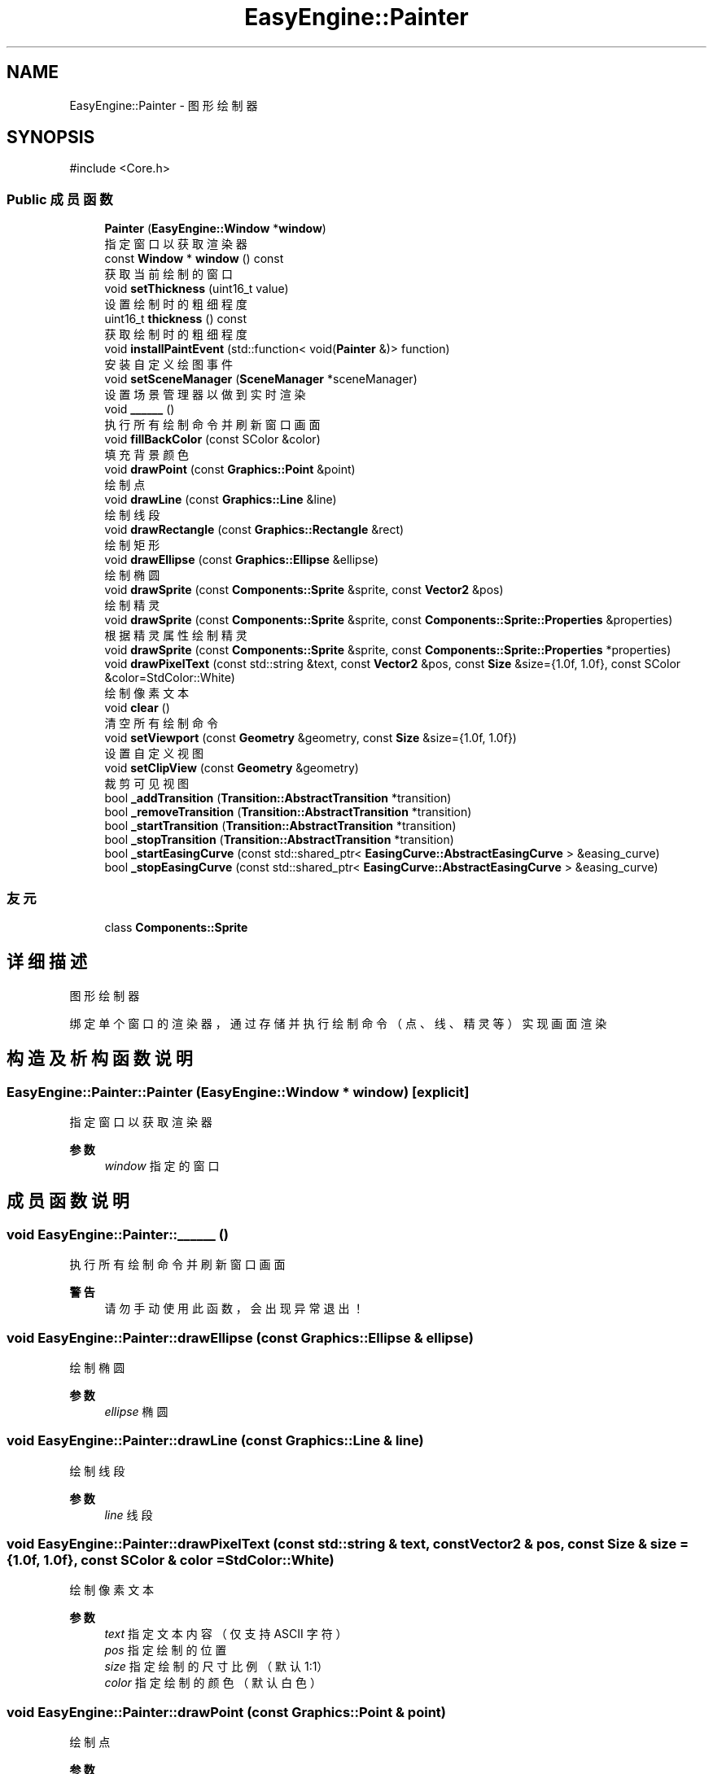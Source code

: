 .TH "EasyEngine::Painter" 3 "Version 1.1.0-alpha" "Easy Engine" \" -*- nroff -*-
.ad l
.nh
.SH NAME
EasyEngine::Painter \- 图形绘制器  

.SH SYNOPSIS
.br
.PP
.PP
\fR#include <Core\&.h>\fP
.SS "Public 成员函数"

.in +1c
.ti -1c
.RI "\fBPainter\fP (\fBEasyEngine::Window\fP *\fBwindow\fP)"
.br
.RI "指定窗口以获取渲染器 "
.ti -1c
.RI "const \fBWindow\fP * \fBwindow\fP () const"
.br
.RI "获取当前绘制的窗口 "
.ti -1c
.RI "void \fBsetThickness\fP (uint16_t value)"
.br
.RI "设置绘制时的粗细程度 "
.ti -1c
.RI "uint16_t \fBthickness\fP () const"
.br
.RI "获取绘制时的粗细程度 "
.ti -1c
.RI "void \fBinstallPaintEvent\fP (std::function< void(\fBPainter\fP &)> function)"
.br
.RI "安装自定义绘图事件 "
.ti -1c
.RI "void \fBsetSceneManager\fP (\fBSceneManager\fP *sceneManager)"
.br
.RI "设置场景管理器以做到实时渲染 "
.ti -1c
.RI "void \fB______\fP ()"
.br
.RI "执行所有绘制命令并刷新窗口画面 "
.ti -1c
.RI "void \fBfillBackColor\fP (const SColor &color)"
.br
.RI "填充背景颜色 "
.ti -1c
.RI "void \fBdrawPoint\fP (const \fBGraphics::Point\fP &point)"
.br
.RI "绘制点 "
.ti -1c
.RI "void \fBdrawLine\fP (const \fBGraphics::Line\fP &line)"
.br
.RI "绘制线段 "
.ti -1c
.RI "void \fBdrawRectangle\fP (const \fBGraphics::Rectangle\fP &rect)"
.br
.RI "绘制矩形 "
.ti -1c
.RI "void \fBdrawEllipse\fP (const \fBGraphics::Ellipse\fP &ellipse)"
.br
.RI "绘制椭圆 "
.ti -1c
.RI "void \fBdrawSprite\fP (const \fBComponents::Sprite\fP &sprite, const \fBVector2\fP &pos)"
.br
.RI "绘制精灵 "
.ti -1c
.RI "void \fBdrawSprite\fP (const \fBComponents::Sprite\fP &sprite, const \fBComponents::Sprite::Properties\fP &properties)"
.br
.RI "根据精灵属性绘制精灵 "
.ti -1c
.RI "void \fBdrawSprite\fP (const \fBComponents::Sprite\fP &sprite, const \fBComponents::Sprite::Properties\fP *properties)"
.br
.ti -1c
.RI "void \fBdrawPixelText\fP (const std::string &text, const \fBVector2\fP &pos, const \fBSize\fP &size={1\&.0f, 1\&.0f}, const SColor &color=StdColor::White)"
.br
.RI "绘制像素文本 "
.ti -1c
.RI "void \fBclear\fP ()"
.br
.RI "清空所有绘制命令 "
.ti -1c
.RI "void \fBsetViewport\fP (const \fBGeometry\fP &geometry, const \fBSize\fP &size={1\&.0f, 1\&.0f})"
.br
.RI "设置自定义视图 "
.ti -1c
.RI "void \fBsetClipView\fP (const \fBGeometry\fP &geometry)"
.br
.RI "裁剪可见视图 "
.ti -1c
.RI "bool \fB_addTransition\fP (\fBTransition::AbstractTransition\fP *transition)"
.br
.ti -1c
.RI "bool \fB_removeTransition\fP (\fBTransition::AbstractTransition\fP *transition)"
.br
.ti -1c
.RI "bool \fB_startTransition\fP (\fBTransition::AbstractTransition\fP *transition)"
.br
.ti -1c
.RI "bool \fB_stopTransition\fP (\fBTransition::AbstractTransition\fP *transition)"
.br
.ti -1c
.RI "bool \fB_startEasingCurve\fP (const std::shared_ptr< \fBEasingCurve::AbstractEasingCurve\fP > &easing_curve)"
.br
.ti -1c
.RI "bool \fB_stopEasingCurve\fP (const std::shared_ptr< \fBEasingCurve::AbstractEasingCurve\fP > &easing_curve)"
.br
.in -1c
.SS "友元"

.in +1c
.ti -1c
.RI "class \fBComponents::Sprite\fP"
.br
.in -1c
.SH "详细描述"
.PP 
图形绘制器 

绑定单个窗口的渲染器，通过存储并执行绘制命令（点、线、精灵等）实现画面渲染 
.SH "构造及析构函数说明"
.PP 
.SS "EasyEngine::Painter::Painter (\fBEasyEngine::Window\fP * window)\fR [explicit]\fP"

.PP
指定窗口以获取渲染器 
.PP
\fB参数\fP
.RS 4
\fIwindow\fP 指定的窗口 
.RE
.PP

.SH "成员函数说明"
.PP 
.SS "void EasyEngine::Painter::______ ()"

.PP
执行所有绘制命令并刷新窗口画面 
.PP
\fB警告\fP
.RS 4
请勿手动使用此函数，会出现异常退出！ 
.RE
.PP

.SS "void EasyEngine::Painter::drawEllipse (const \fBGraphics::Ellipse\fP & ellipse)"

.PP
绘制椭圆 
.PP
\fB参数\fP
.RS 4
\fIellipse\fP 椭圆 
.RE
.PP

.SS "void EasyEngine::Painter::drawLine (const \fBGraphics::Line\fP & line)"

.PP
绘制线段 
.PP
\fB参数\fP
.RS 4
\fIline\fP 线段 
.RE
.PP

.SS "void EasyEngine::Painter::drawPixelText (const std::string & text, const \fBVector2\fP & pos, const \fBSize\fP & size = \fR{1\&.0f, 1\&.0f}\fP, const SColor & color = \fRStdColor::White\fP)"

.PP
绘制像素文本 
.PP
\fB参数\fP
.RS 4
\fItext\fP 指定文本内容（仅支持 ASCII 字符） 
.br
\fIpos\fP 指定绘制的位置 
.br
\fIsize\fP 指定绘制的尺寸比例（默认 1:1） 
.br
\fIcolor\fP 指定绘制的颜色（默认白色） 
.RE
.PP

.SS "void EasyEngine::Painter::drawPoint (const \fBGraphics::Point\fP & point)"

.PP
绘制点 
.PP
\fB参数\fP
.RS 4
\fIpoint\fP 点 
.RE
.PP

.SS "void EasyEngine::Painter::drawRectangle (const \fBGraphics::Rectangle\fP & rect)"

.PP
绘制矩形 
.PP
\fB参数\fP
.RS 4
\fIrect\fP 矩形 
.RE
.PP

.SS "void EasyEngine::Painter::drawSprite (const \fBComponents::Sprite\fP & sprite, const \fBComponents::Sprite::Properties\fP & properties)"

.PP
根据精灵属性绘制精灵 
.PP
\fB参数\fP
.RS 4
\fIsprite\fP 指定精灵 
.br
\fIproperties\fP 精灵属性 
.RE
.PP
\fB参见\fP
.RS 4
Spirit 

.PP
Properties 
.RE
.PP

.SS "void EasyEngine::Painter::drawSprite (const \fBComponents::Sprite\fP & sprite, const \fBVector2\fP & pos)"

.PP
绘制精灵 
.PP
\fB参数\fP
.RS 4
\fIsprite\fP 精灵 
.br
\fIpos\fP 绘制位置 
.RE
.PP
\fB参见\fP
.RS 4
Spirit 
.RE
.PP

.SS "void EasyEngine::Painter::fillBackColor (const SColor & color)"

.PP
填充背景颜色 
.PP
\fB参数\fP
.RS 4
\fIcolor\fP 指定颜色 
.RE
.PP
\fB参见\fP
.RS 4
\fBStdColor\fP 

.PP
hexToRGBA 
.RE
.PP

.SS "void EasyEngine::Painter::installPaintEvent (std::function< void(\fBPainter\fP &)> function)"

.PP
安装自定义绘图事件 
.PP
\fB参数\fP
.RS 4
\fIfunction\fP 自定义绘图函数 
.RE
.PP

.SS "void EasyEngine::Painter::setClipView (const \fBGeometry\fP & geometry)"

.PP
裁剪可见视图 
.PP
\fB参数\fP
.RS 4
\fIgeometry\fP 用于调整裁剪可见视图的位置、大小 
.RE
.PP
\fB注解\fP
.RS 4
当指定的宽度或高度小于等于 0，则取消使用裁剪！ 
.RE
.PP

.SS "void EasyEngine::Painter::setSceneManager (\fBEasyEngine::SceneManager\fP * sceneManager)"

.PP
设置场景管理器以做到实时渲染 
.PP
\fB参数\fP
.RS 4
\fIsceneManager\fP 指定场景管理器 
.RE
.PP

.SS "void EasyEngine::Painter::setThickness (uint16_t value)"

.PP
设置绘制时的粗细程度 
.PP
\fB参数\fP
.RS 4
\fIvalue\fP 新的粗细值，值越小越细
.RE
.PP
\fB注解\fP
.RS 4
决定了绘制点、线段、边框时的粗细程度 
.RE
.PP
\fB参见\fP
.RS 4
\fBthickness\fP 
.RE
.PP

.SS "void EasyEngine::Painter::setViewport (const \fBGeometry\fP & geometry, const \fBSize\fP & size = \fR{1\&.0f, 1\&.0f}\fP)"

.PP
设置自定义视图 
.PP
\fB参数\fP
.RS 4
\fIgeometry\fP 用于调整视图的位置、大小 
.br
\fIsize\fP 用于调整视图的缩放比例（默认使用 1:1）
.RE
.PP
执行后，整个位置及大小都将发生改变！ 
.PP
\fB注解\fP
.RS 4
当指定的宽度或高度小于等于 0，则取消使用自定义视图 
.RE
.PP

.SS "uint16_t EasyEngine::Painter::thickness () const"

.PP
获取绘制时的粗细程度 
.PP
\fB返回\fP
.RS 4
返回当前粗细值 
.RE
.PP

.SS "const \fBEasyEngine::Window\fP * EasyEngine::Painter::window () const"

.PP
获取当前绘制的窗口 
.PP
\fB返回\fP
.RS 4
返回绘制窗口 
.RE
.PP


.SH "作者"
.PP 
由 Doyxgen 通过分析 Easy Engine 的 源代码自动生成\&.
